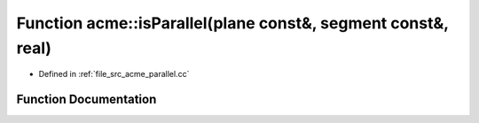 .. _exhale_function_a00062_1ab1cbec307151dc55f0576dbf650a601c:

Function acme::isParallel(plane const&, segment const&, real)
=============================================================

- Defined in :ref:`file_src_acme_parallel.cc`


Function Documentation
----------------------


.. doxygenfunction:: acme::isParallel(plane const&, segment const&, real)
   :project: doc_cpp
   :project: doc_cpp
   :project: doc_cpp
   :project: doc_cpp
   :project: doc_cpp
   :project: doc_cpp
   :project: doc_cpp
   :project: doc_cpp
   :project: doc_cpp
   :project: doc_cpp
   :project: doc_cpp
   :project: doc_cpp
